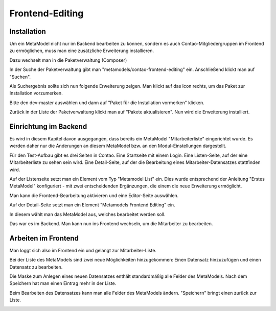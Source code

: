 .. _rst_extended_frontend_editing:

Frontend-Editing
================

Installation
------------

Um ein MetaModel nicht nur im Backend bearbeiten zu können, sondern es auch Contao-Mitgliedergruppen im Frontend zu ermöglichen, muss man eine zusätzliche Erweiterung installieren.

Dazu wechselt man in die Paketverwaltung (Composer)

|img_paketverwaltung|

In der Suche der Paketverwaltung gibt man "metamodels/contao-frontend-editing" ein.
Anschließend klickt man auf "Suchen".

|img_paket|

Als Suchergebnis sollte sich nun folgende Erweiterung zeigen.
Man klickt auf das Icon rechts, um das Paket zur Installation vorzumerken.

|img_paketzwei|

Bitte den dev-master auswählen und dann auf "Paket für die Installation vormerken" klicken.

|img_paketvormerken|

Zurück in der Liste der Paketverwaltung klickt man auf "Pakete aktualisieren".
Nun wird die Erweiterung installiert.

|img_paketaktualisieren|

Einrichtung im Backend
----------------------

Es wird in diesem Kapitel davon ausgegangen, dass bereits ein MetaModel "Mitarbeiterliste" eingerichtet wurde. Es werden daher nur die Änderungen an diesem MetaModel bzw. an den Modul-Einstellungen dargestellt.

Für den Test-Aufbau gibt es drei Seiten in Contao.
Eine Startseite mit einem Login.
Eine Listen-Seite, auf der eine Mitarbeiterliste zu sehen sein wird.
Eine Detail-Seite, auf der die Bearbeitung eines Mitarbeiter-Datensatzes stattfinden wird.

|img_seitenstruktur|

Auf der Listenseite setzt man ein Element vom Typ "Metamodel List" ein. Dies wurde entsprechend der Anleitung "Erstes MetaModel" konfiguriert - mit zwei entscheidenden Ergänzungen, die einem die neue Erweiterung ermöglicht.

Man kann die Frontend-Bearbeitung aktivieren und eine Editor-Seite auswählen.

|img_metamodellist|

|img_metamodellistedit|

Auf der Detail-Seite setzt man ein Element "Metamodels Frontend Editing" ein.

In diesem wählt man das MetaModel aus, welches bearbeitet werden soll.

|img_metamodelfee|

|img_metamodelfeeedit|

Das war es im Backend.
Man kann nun ins Frontend wechseln, um die Mitarbeiter zu bearbeiten.

Arbeiten im Frontend
--------------------

Man loggt sich also im Frontend ein und gelangt zur Mitarbeiter-Liste.

|img_login|

Bei der Liste des MetaModels sind zwei neue Möglichkeiten hinzugekommen: Einen Datensatz hinzuzufügen und einen Datensatz zu bearbeiten.

|img_liste|

Die Maske zum Anlegen eines neuen Datensatzes enthält standardmäßig alle Felder des MetaModels. Nach dem Speichern hat man einen Eintrag mehr in der Liste.

|img_newfile|

Beim Bearbeiten des Datensatzes kann man alle Felder des MetaModels ändern. "Speichern" bringt einen zurück zur Liste.

|img_editfile|



.. |img_paketverwaltung| image:: /_img/screenshots/extended/frontend_editing/fee-paketverwaltung.png
.. |img_paket| image:: /_img/screenshots/extended/frontend_editing/fee-feepaket.png
.. |img_paketzwei| image:: /_img/screenshots/extended/frontend_editing/fee-feepaket2.png
.. |img_paketvormerken| image:: /_img/screenshots/extended/frontend_editing/fee-feepaketvormerken.png
.. |img_paketaktualisieren| image:: /_img/screenshots/extended/frontend_editing/fee-feepaketaktualisieren.png

.. |img_seitenstruktur| image:: /_img/screenshots/extended/frontend_editing/fee-seitenstruktur.png
.. |img_metamodellist| image:: /_img/screenshots/extended/frontend_editing/fee-metamodellist.png
.. |img_metamodellistedit| image:: /_img/screenshots/extended/frontend_editing/fee-metamodellistedit.png
.. |img_metamodelfee| image:: /_img/screenshots/extended/frontend_editing/fee-metamodelfee.png
.. |img_metamodelfeeedit| image:: /_img/screenshots/extended/frontend_editing/fee-metamodelfeeedit.png

.. |img_login| image:: /_img/screenshots/extended/frontend_editing/fee-login.png
.. |img_liste| image:: /_img/screenshots/extended/frontend_editing/fee-liste.png
.. |img_newfile| image:: /_img/screenshots/extended/frontend_editing/fee-newfile.png
.. |img_editfile| image:: /_img/screenshots/extended/frontend_editing/fee-editfile.png
